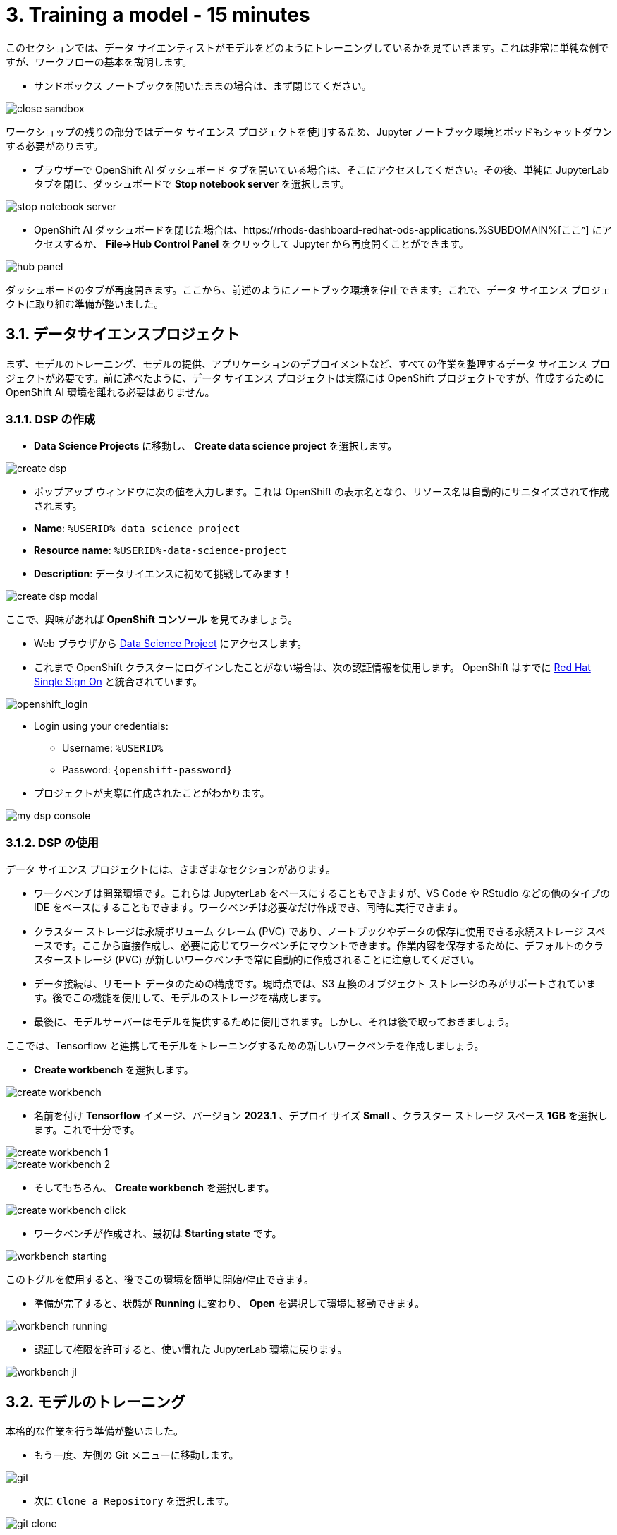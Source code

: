 = 3. Training a model - 15 minutes
:imagesdir: ../assets/images

このセクションでは、データ サイエンティストがモデルをどのようにトレーニングしているかを見ていきます。これは非常に単純な例ですが、ワークフローの基本を説明します。

* サンドボックス ノートブックを開いたままの場合は、まず閉じてください。

image::close_sandbox.png[]

ワークショップの残りの部分ではデータ サイエンス プロジェクトを使用するため、Jupyter ノートブック環境とポッドもシャットダウンする必要があります。

* ブラウザーで OpenShift AI ダッシュボード タブを開いている場合は、そこにアクセスしてください。その後、単純に JupyterLab タブを閉じ、ダッシュボードで **Stop notebook server** を選択します。

image::stop_notebook_server.png[]

* OpenShift AI ダッシュボードを閉じた場合は、https://rhods-dashboard-redhat-ods-applications.%SUBDOMAIN%[ここ^] にアクセスするか、 **File->Hub Control Panel** をクリックして Jupyter から再度開くことができます。

image::hub_panel.png[]

ダッシュボードのタブが再度開きます。ここから、前述のようにノートブック環境を停止できます。これで、データ サイエンス プロジェクトに取り組む準備が整いました。

== 3.1. データサイエンスプロジェクト

まず、モデルのトレーニング、モデルの提供、アプリケーションのデプロイメントなど、すべての作業を整理するデータ サイエンス プロジェクトが必要です。前に述べたように、データ サイエンス プロジェクトは実際には OpenShift プロジェクトですが、作成するために OpenShift AI 環境を離れる必要はありません。

=== 3.1.1. DSP の作成

*  **Data Science Projects** に移動し、 **Create data science project** を選択します。

image::create_dsp.png[]

* ポップアップ ウィンドウに次の値を入力します。これは OpenShift の表示名となり、リソース名は自動的にサニタイズされて作成されます。

* *Name*: `%USERID% data science project`
* *Resource name*: `%USERID%-data-science-project`
* *Description*: `データサイエンスに初めて挑戦してみます！`

image::create_dsp_modal.png[]

ここで、興味があれば *OpenShift コンソール* を見てみましょう。

* Web ブラウザから https://console-openshift-console.%SUBDOMAIN%/k8s/cluster/projects/%USERID%-data-science-project[Data Science Project^] にアクセスします。

* これまで OpenShift クラスターにログインしたことがない場合は、次の認証情報を使用します。 OpenShift はすでに https://access.redhat.com/products/red-hat-single-sign-on/[Red Hat Single Sign On^] と統合されています。

image::sso_login.png[openshift_login]

*  Login using your credentials:

** Username: `%USERID%`
** Password: `{openshift-password}`

* プロジェクトが実際に作成されたことがわかります。

image::my_dsp_console.png[]

=== 3.1.2. DSP の使用

データ サイエンス プロジェクトには、さまざまなセクションがあります。

* ワークベンチは開発環境です。これらは JupyterLab をベースにすることもできますが、VS Code や RStudio などの他のタイプの IDE をベースにすることもできます。ワークベンチは必要なだけ作成でき、同時に実行できます。
* クラスター ストレージは永続ボリューム クレーム (PVC) であり、ノートブックやデータの保存に使用できる永続ストレージ スペースです。ここから直接作成し、必要に応じてワークベンチにマウントできます。作業内容を保存するために、デフォルトのクラスターストレージ (PVC) が新しいワークベンチで常に自動的に作成されることに注意してください。
* データ接続は、リモート データのための構成です。現時点では、S3 互換のオブジェクト ストレージのみがサポートされています。後でこの機能を使用して、モデルのストレージを構成します。
* 最後に、モデルサーバーはモデルを提供するために使用されます。しかし、それは後で取っておきましょう。

ここでは、Tensorflow と連携してモデルをトレーニングするための新しいワークベンチを作成しましょう。

* **Create workbench** を選択します。

image::create_workbench.png[]

* 名前を付け **Tensorflow** イメージ、バージョン **2023.1** 、デプロイ サイズ **Small** 、クラスター ストレージ スペース **1GB** を選択します。これで十分です。

image::create_workbench_1.png[]
image::create_workbench_2.png[]

* そしてもちろん、 **Create workbench** を選択します。

image::create_workbench_click.png[]

* ワークベンチが作成され、最初は **Starting state** です。

image::workbench_starting.png[]

このトグルを使用すると、後でこの環境を簡単に開始/停止できます。

* 準備が完了すると、状態が **Running** に変わり、 **Open** を選択して環境に移動できます。

image::workbench_running.png[]

* 認証して権限を許可すると、使い慣れた JupyterLab 環境に戻ります。

image::workbench_jl.png[]

== 3.2. モデルのトレーニング

本格的な作業を行う準備が整いました。

* もう一度、左側の Git メニューに移動します。

image::git.png[]

* 次に `Clone a Repository` を選択します。

image::git_clone.png[]

* URL https://github.com/team-ohc-jp-place/mad_m6_workshop を入力し、,  `Clone` を選択します。

image::clone_repo.png[]

* この操作は数秒かかります。その後、ダブルクリックして、新しく作成したフォルダー **mad_m6_workshop** に移動できます。

image::open_mad_workshop.png[]

*  `mad_m6_workshop` フォルダーで、 `02_model_training_basics` ファイルを開きます。

* ノートブックの手順に従い、各セルを実行します。 `pip install` が実行されるセルを実行すると、エラー メッセージが表示される場合がありますが、無視しても問題ありません。

image::run_cell.png[]